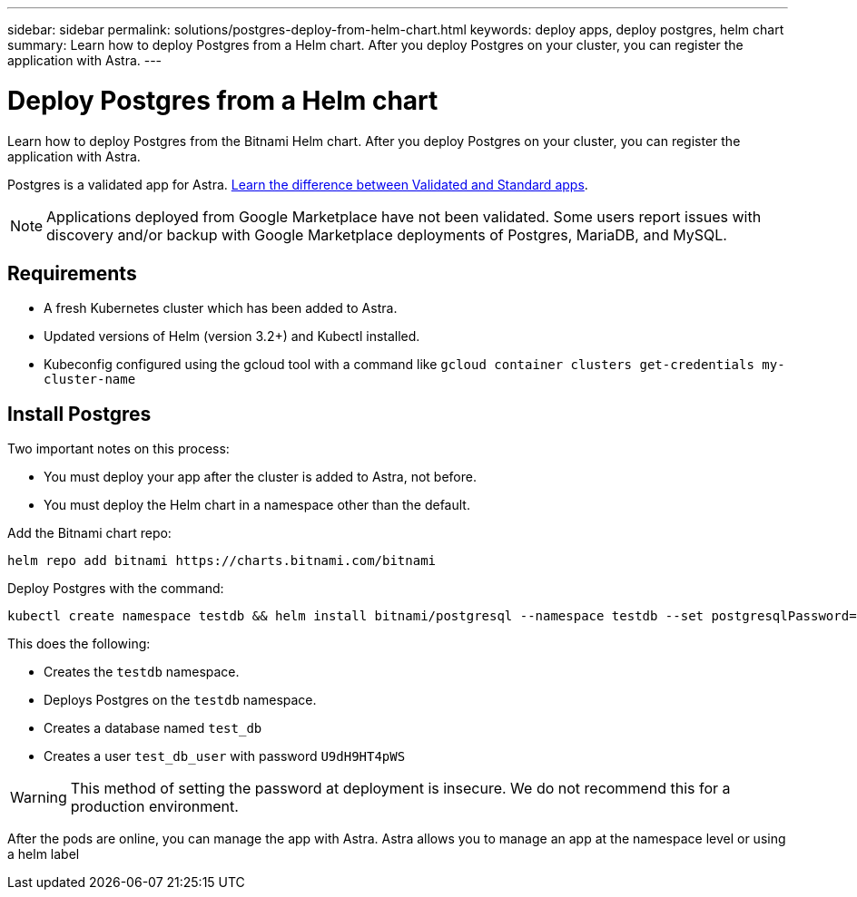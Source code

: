 ---
sidebar: sidebar
permalink: solutions/postgres-deploy-from-helm-chart.html
keywords: deploy apps, deploy postgres, helm chart
summary: Learn how to deploy Postgres from a Helm chart. After you deploy Postgres on your cluster, you can register the application with Astra.
---

= Deploy Postgres from a Helm chart
:hardbreaks:
:icons: font
:imagesdir: ../media/

Learn how to deploy Postgres from the Bitnami Helm chart. After you deploy Postgres on your cluster, you can register the application with Astra.

Postgres is a validated app for Astra. link:../learn/validated-vs-standard.html[Learn the difference between Validated and Standard apps].

NOTE: Applications deployed from Google Marketplace have not been validated. Some users report issues with discovery and/or backup with Google Marketplace deployments of Postgres, MariaDB, and MySQL.

== Requirements

* A fresh Kubernetes cluster which has been added to Astra.
* Updated versions of Helm (version 3.2+) and Kubectl installed.
* Kubeconfig configured using the gcloud tool with a command like `gcloud container clusters get-credentials my-cluster-name`

== Install Postgres

Two important notes on this process:

* You must deploy your app after the cluster is added to Astra, not before.
* You must deploy the Helm chart in a namespace other than the default.

Add the Bitnami chart repo:

----
helm repo add bitnami https://charts.bitnami.com/bitnami
----

Deploy Postgres with the command:

----
kubectl create namespace testdb && helm install bitnami/postgresql --namespace testdb --set postgresqlPassword=U9dH9HT4pWS,postgresqlDatabase=test_db --generate-name
----

This does the following:

* Creates the `testdb` namespace.
* Deploys Postgres on the `testdb` namespace.
* Creates a database named `test_db`
* Creates a user `test_db_user` with password `U9dH9HT4pWS`

WARNING: This method of setting the password at deployment is insecure. We do not recommend this for a production environment.

After the pods are online, you can manage the app with Astra. Astra allows you to manage an app at the namespace level or using a helm label
